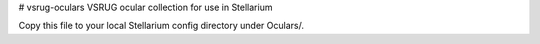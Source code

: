 # vsrug-oculars
VSRUG ocular collection for use in Stellarium

Copy this file to your local Stellarium config directory under Oculars/.
